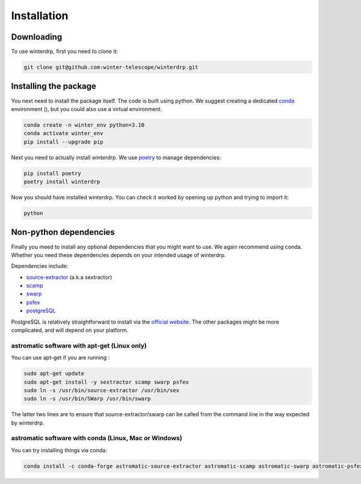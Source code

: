 Installation
============

Downloading
-----------

To use winterdrp, first you need to clone it:

.. code-block:: bash

    git clone git@github.com:winter-telescope/winterdrp.git


Installing the package
----------------------

You next need to install the package itself. The code is built using python.
We suggest creating a dedicated `conda <https://www.anaconda.com/products/distribution>`_ environment (), but you could also use a virtual environment.

.. code-block:: bash

    conda create -n winter_env python=3.10
    conda activate winter_env
    pip install --upgrade pip

Next you need to actually install winterdrp. We use `poetry <https://python-poetry.org/>`_ to manage dependencies:

.. code-block:: bash

    pip install poetry
    poetry install winterdrp

Now you should have installed winterdrp. You can check it worked by opening up python and trying to import it:

.. code-block:: bash

    python

.. doctest::

    >>> from winterdrp.paths import package_name, __version__
    >>> print(f"This is the {package_name} package, version {__version__}")
    This is the winterdrp package, version 0.4.3

Non-python dependencies
-----------------------

Finally you meed to install any optional dependencies that you might want to use.
We again recommend using conda. Whether you need these dependencies depends on your intended usage of winterdrp.

Dependencies include:

* `source-extractor <https://www.astromatic.net/software/sextractor/>`_ (a.k.a sextractor)
* `scamp <https://www.astromatic.net/software/scamp/>`_
* `swarp <https://www.astromatic.net/software/swarp/>`_
* `psfex <https://www.astromatic.net/software/psfex/>`_
* `postgreSQL <https://www.postgresql.org/download/>`_

PostgreSQL is relatively straightforward to install via the `official website <https://www.postgresql.org/download/>`_.
The other packages might be more complicated, and will depend on your platform.

astromatic software with apt-get (Linux only)
^^^^^^^^^^^^^^^^^^^^^^^^^^^^^^^^^^^^^^^^^^^^^

You can use apt-get if you are running :

.. code-block:: bash

    sudo apt-get update
    sudo apt-get install -y sextractor scamp swarp psfex
    sudo ln -s /usr/bin/source-extractor /usr/bin/sex
    sudo ln -s /usr/bin/SWarp /usr/bin/swarp

The latter two lines are to ensure that source-extractor/swarp can be called from the command line in the way expected by winterdrp.

astromatic software with conda (Linux, Mac or Windows)
^^^^^^^^^^^^^^^^^^^^^^^^^^^^^^^^^^^^^^^^^^^^^^^^^^^^^^

You can try installing things via conda:

.. code-block:: bash

    conda install -c conda-forge astromatic-source-extractor astromatic-scamp astromatic-swarp astromatic-psfex


